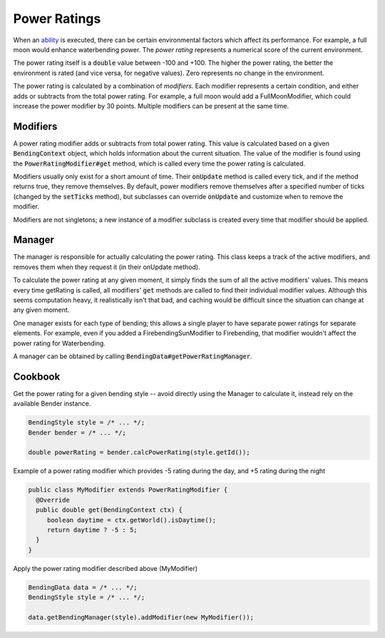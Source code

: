 Power Ratings
=============

When an `ability <ability.html>`_ is executed, there can be certain environmental factors which affect its performance. For example, a full moon would enhance waterbending power. The *power rating* represents a numerical score of the current environment.

The power rating itself is a :code:`double` value between -100 and +100. The higher the power rating, the better the environment is rated (and vice versa, for negative values). Zero represents no change in the environment.

The power rating is calculated by a combination of *modifiers*. Each modifier represents a certain condition, and either adds or subtracts from the total power rating. For example, a full moon would add a FullMoonModifier, which could increase the power modifier by 30 points. Multiple modifiers can be present at the same time.

Modifiers
---------

A power rating modifier adds or subtracts from total power rating. This value is calculated based on a given :code:`BendingContext` object, which holds information about the current situation. The value of the modifier is found using the :code:`PowerRatingModifier#get` method, which is called every time the power rating is calculated.

Modifiers usually only exist for a short amount of time. Their :code:`onUpdate` method is called every tick, and if the method returns true, they remove themselves. By default, power modifiers remove themselves after a specified number of ticks (changed by the :code:`setTicks` method), but subclasses can override :code:`onUpdate` and customize when to remove the modifier.

Modifiers are not singletons; a new instance of a modifier subclass is created every time that modifier should be applied.

Manager
-------

The manager is responsible for actually calculating the power rating. This class keeps a track of the active modifiers, and removes them when they request it (in their onUpdate method).

To calculate the power rating at any given moment, it simply finds the sum of all the active modifiers' values. This means every time getRating is called, all modifiers' :code:`get` methods are called to find their individual modifier values. Although this seems computation heavy, it realistically isn't that bad, and caching would be difficult since the situation can change at any given moment. 

One manager exists for each type of bending; this allows a single player to have separate power ratings for separate elements. For example, even if you added a FirebendingSunModifier to Firebending, that modifier wouldn't affect the power rating for Waterbending.

A manager can be obtained by calling :code:`BendingData#getPowerRatingManager`.

Cookbook
--------

Get the power rating for a given bending style -- avoid directly using the Manager to calculate it, instead rely on the available Bender instance.

.. code-block:: java
   
   BendingStyle style = /* ... */;
   Bender bender = /* ... */;
   
   double powerRating = bender.calcPowerRating(style.getId());

Example of a power rating modifier which provides -5 rating during the day, and +5 rating during the night

.. code-block:: java
   
   public class MyModifier extends PowerRatingModifier {
     @Override
     public double get(BendingContext ctx) {
        boolean daytime = ctx.getWorld().isDaytime();
        return daytime ? -5 : 5;
     }
   }

Apply the power rating modifier described above (MyModifier)

.. code-block:: java
   
   BendingData data = /* ... */;
   BendingStyle style = /* ... */;
   
   data.getBendingManager(style).addModifier(new MyModifier());
